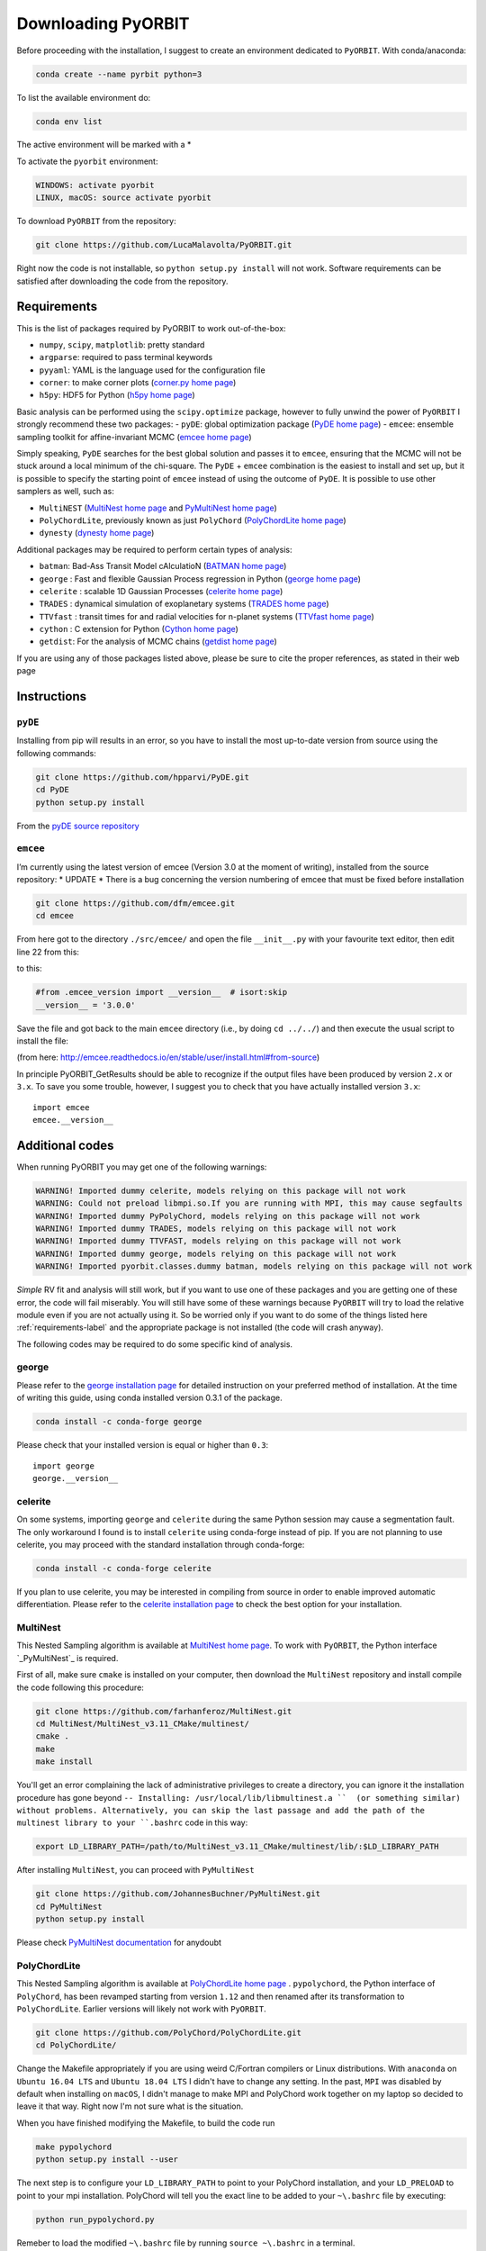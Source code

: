 .. _installation:

Downloading  PyORBIT
====================

Before proceeding with the installation, I suggest to create an environment dedicated to ``PyORBIT``. With conda/anaconda:

.. code:: bash

  conda create --name pyrbit python=3

To list the available environment do:

.. code:: bash

  conda env list

The active environment will be marked with a *

To activate the ``pyorbit`` environment:

.. code:: bash

  WINDOWS: activate pyorbit
  LINUX, macOS: source activate pyorbit


To download ``PyORBIT`` from the repository:

.. code:: bash

  git clone https://github.com/LucaMalavolta/PyORBIT.git

Right now the code is not installable, so ``python setup.py install`` will not work.
Software requirements can be satisfied after downloading the code from the repository.

.. _requirements-label:

Requirements
++++++++++++

This is the list of packages required by PyORBIT to work out-of-the-box:

- ``numpy``, ``scipy``, ``matplotlib``: pretty standard
- ``argparse``: required to pass terminal keywords
- ``pyyaml``: YAML is the language used for the configuration file
- ``corner``: to make corner plots (`corner.py home page`_)
- ``h5py``: HDF5 for Python (`h5py home page`_)

Basic analysis can be performed using the ``scipy.optimize`` package, however to fully unwind the power of ``PyORBIT`` I strongly recommend these two packages:
- ``pyDE``: global optimization package (`PyDE home page`_)
- ``emcee``: ensemble sampling toolkit for affine-invariant MCMC (`emcee home page`_)

Simply speaking, ``PyDE`` searches for the best global solution and passes it to ``emcee``, ensuring that the MCMC will not be stuck around a local minimum of the chi-square. The ``PyDE`` + ``emcee`` combination is the easiest to install and set up, but it is possible to specify the starting point of ``emcee`` instead of using the outcome of ``PyDE``.
It is possible to use other samplers as well, such as:

- ``MultiNEST`` (`MultiNest home page`_ and `PyMultiNest home page`_)
- ``PolyChordLite``, previously known as just ``PolyChord`` (`PolyChordLite home page`_)
- ``dynesty`` (`dynesty home page`_)

Additional packages may be required to perform certain types of analysis:

- ``batman``: Bad-Ass Transit Model cAlculatioN (`BATMAN home page`_)
- ``george`` : Fast and flexible Gaussian Process regression in Python (`george home page`_)
- ``celerite`` : scalable 1D Gaussian Processes (`celerite home page`_)
- ``TRADES`` : dynamical simulation of exoplanetary systems (`TRADES home page`_)
- ``TTVfast`` : transit times for and radial velocities for n-planet systems (`TTVfast home page`_)
- ``cython`` : C extension for Python (`Cython home page`_)
- ``getdist``: For the analysis of MCMC chains (`getdist home page`_)


.. _BATMAN home page: https://www.cfa.harvard.edu/~lkreidberg/batman/
.. _Cython home page: http://cython.org/
.. _george home page: https://github.com/dfm/george
.. _celerite home page: https://github.com/dfm/celerite
.. _TRADES home page: https://github.com/lucaborsato/trades
.. _TTVfast home page: https://github.com/kdeck/TTVFast
.. _PyDE home page: https://github.com/hpparvi/PyDE
.. _emcee home page: https://github.com/dfm/emcee
.. _corner.py home page: https://github.com/dfm/corner.py
.. _h5py home page: http://docs.h5py.org/en/stable
.. _getdist home page: https://github.com/cmbant/getdist
.. _MultiNest home page: https://github.com/farhanferoz/MultiNest
.. _PolyChordLite home page: https://github.com/PolyChord/PolyChordLite
.. _dynesty home page: https://github.com/joshspeagle/dynesty
.. _PyMultiNest home page: https://github.com/JohannesBuchner/PyMultiNest

If you are using any of those packages listed above, please be sure to cite the proper references, as stated in their web page

Instructions
++++++++++++

``pyDE``
--------

Installing from pip will results in an error, so you have to install the most up-to-date version from source using the following commands:

.. code:: bash

  git clone https://github.com/hpparvi/PyDE.git
  cd PyDE
  python setup.py install

From the `pyDE source repository`_

.. _pyDE source repository: https://github.com/hpparvi/PyDE

``emcee``
---------

I’m currently using the latest version of emcee (Version 3.0 at the moment of writing), installed from the source repository:
* UPDATE * There is a bug concerning the version numbering of emcee that must be fixed before installation 

.. code:: bash

  git clone https://github.com/dfm/emcee.git
  cd emcee

From here got to the directory ``./src/emcee/`` and open the file ``__init__.py`` with your favourite text editor, then edit line 22 from this:

.. code:: python
  from .emcee_version import __version__  # isort:skip

to this:

.. code:: python
  
  #from .emcee_version import __version__  # isort:skip
  __version__ = '3.0.0'

Save the file and got back to the main ``emcee`` directory (i.e., by doing ``cd ../../``) and then execute the usual script to install the file:

.. code:: bash
  python setup.py install

(from here: http://emcee.readthedocs.io/en/stable/user/install.html#from-source)

In principle PyORBIT_GetResults should be able to recognize if the output files have been produced by version ``2.x`` or ``3.x``. To save you some trouble, however, I suggest you to check that you have actually installed version ``3.x``:

::

  import emcee
  emcee.__version__


Additional codes
++++++++++++++++

When running PyORBIT you may get one of the following warnings:

.. code:: bash

  WARNING! Imported dummy celerite, models relying on this package will not work
  WARNING: Could not preload libmpi.so.If you are running with MPI, this may cause segfaults
  WARNING! Imported dummy PyPolyChord, models relying on this package will not work
  WARNING! Imported dummy TRADES, models relying on this package will not work
  WARNING! Imported dummy TTVFAST, models relying on this package will not work
  WARNING! Imported dummy george, models relying on this package will not work
  WARNING! Imported pyorbit.classes.dummy batman, models relying on this package will not work

*Simple* RV fit and analysis will still work, but if you want to use one of these packages and you
are getting one of these error, the code will fail miserably. You will still have some of these
warnings because ``PyORBIT`` will try to load the relative module even if you are not actually using it.
So be worried only if you want to do some of the things listed here :ref:`requirements-label` and the appropriate package is not installed (the code will crash anyway).

The following codes may be required to do some specific kind of analysis.

george
------

Please refer to the `george installation page`_ for detailed instruction on your preferred method of installation.
At the time of writing this guide, using conda installed version 0.3.1 of the package.

.. code:: bash

  conda install -c conda-forge george

Please check that your installed version is equal or higher than ``0.3``:

::

  import george
  george.__version__


.. _george installation page: http://george.readthedocs.io/en/latest/user/quickstart/#installation

celerite
--------

On some systems, importing ``george`` and ``celerite`` during the same Python session may cause a segmentation fault. The only workaround I found is to install ``celerite`` using conda-forge instead of pip.
If you are not planning to use celerite, you may proceed with the standard installation through conda-forge:

.. code:: bash

  conda install -c conda-forge celerite


If you plan to use celerite, you may be interested in compiling from source in order to enable improved automatic differentiation. Please refer to the `celerite installation page`_ to check the best option for your installation.

.. _celerite installation page: http://celerite.readthedocs.io/en/stable/python/install/


MultiNest
---------

This Nested Sampling algorithm is available at `MultiNest home page`_. To work with ``PyORBIT``, the Python interface `_PyMultiNest`_ is required.

First of all, make sure ``cmake`` is installed on your computer, then download the ``MultiNest`` repository and install compile the code following this procedure:

.. code:: bash

  git clone https://github.com/farhanferoz/MultiNest.git
  cd MultiNest/MultiNest_v3.11_CMake/multinest/
  cmake .
  make
  make install

You'll get an error complaining the lack of administrative privileges to create a directory, you can ignore it the installation procedure has gone beyond ``-- Installing: /usr/local/lib/libmultinest.a ``  (or something similar) without problems. Alternatively, you can skip the last passage and add the path of the multinest library to your ``.bashrc`` code in this way:

.. code:: bash

  export LD_LIBRARY_PATH=/path/to/MultiNest_v3.11_CMake/multinest/lib/:$LD_LIBRARY_PATH

After installing ``MultiNest``, you can proceed with ``PyMultiNest``

.. code:: bash

  git clone https://github.com/JohannesBuchner/PyMultiNest.git
  cd PyMultiNest
  python setup.py install

Please check `PyMultiNest documentation`_ for anydoubt

.. _PyMultiNest documentation: http://johannesbuchner.github.io/PyMultiNest/
.. _PyMultiNest: https://github.com/JohannesBuchner/PyMultiNest


PolyChordLite
-------------

This Nested Sampling algorithm is available at `PolyChordLite home page`_ .
``pypolychord``, the Python interface of ``PolyChord``, has been revamped starting from version ``1.12`` and then renamed after its transformation to ``PolyChordLite``. Earlier versions will likely not work with ``PyORBIT``.

.. code:: bash

  git clone https://github.com/PolyChord/PolyChordLite.git
  cd PolyChordLite/

Change the Makefile appropriately if you are using weird C/Fortran compilers or Linux distributions. With ``anaconda`` on ``Ubuntu 16.04 LTS`` and ``Ubuntu 18.04 LTS`` I didn't have to change any setting.
In the past, ``MPI`` was disabled by default when installing on ``macOS``, I didn't manage to make MPI and PolyChord work together on my laptop so decided to leave it that way. Right now I'm not sure what is the situation.

When you have finished modifying the Makefile, to build the code run

.. code:: bash

  make pypolychord
  python setup.py install --user

The next step is to configure your ``LD_LIBRARY_PATH`` to point to your PolyChord installation, and your ``LD_PRELOAD`` to point to your mpi installation. PolyChord will tell you the exact line to be added to your ``~\.bashrc`` file by executing:

.. code:: bash

  python run_pypolychord.py

Remeber to load the modified ``~\.bashrc`` file by running ``source ~\.bashrc`` in a terminal.


Finally, to use the MPI functionalities, prepend the MPI command before the python one, specifying the number of processor you want to use after ``-np`` (20 in the example).

.. code:: bash

  mpirun -np 20 python run_pypolychord.py

If you already ran the command without the MPI instruction or with a different number of CPU, remember to delete the ``chains`` directory or the execution will fail.

**NOTE:** I have encountered too many problems when trying to use ``PolyChord`` with ``MPI`` on a ``Mac``, so I decided to remove the help pages and use ``MPI`` only on Linux machines.

Cythonizing your code
+++++++++++++++++++++

You can improve the performance of the code by compiling it with ``Cython`` and ``distutils``. To compile the code, just execute

.. code:: bash

  ./compile.sh

in the main directory of the source code of ``PyORBIT``. Note that you have to run the command every time you change a file in the code,
 otherwise the compiled version will stay behind.

.. code:: bash

  ./compile.sh

To clean the repository fro the compiled version, .i.e. if frequent changes are made to the code and you want to avoid recompiling each time, simply run:

.. code:: bash

  ./clean_compile.sh

Note that in order to allow cythonization, the ``.py`` files in the ``pyorbit/classes`` and ``pyorbit/models``
directory are actually symbolic links to the ``.pyx`` files in the same directory.

More information on `Cython`_ and `distutils`_ can be found at their respective web pages.

.. _Cython: http://cython.org/
.. _distutils: https://docs.python.org/2/extending/building.html


Troubleshooting
+++++++++++++++

I run my code a Linux Box, but if I need to do a quick test or debug and I’m not in the office I do it on my Mac. Unfortunately some things are not as straightforward as they should be.
Below you can find a collection of errors I found along the way and how I fix them.

In the following, I assume you have installed the Command Line Tools with the command ``xcode-select --install`` and the package manager for macOS `brew`_. If you are using macOS 10.14 (Mojave), follow this additional instructions here: `Fixing missing headers for homebrew in Mac OS X Mojave (from The caffeinated engineer)`_. Note that I had to download again the Command Line Tools from the Apple Developer website in order to have the  macOS SDK headers appearing in the correct folder.

**I'm not a IT expert, use these advices at your own risk!**

.. _Fixing missing headers for homebrew in Mac OS X Mojave (from The caffeinated engineer): https://silvae86.github.io/sysadmin/mac/osx/mojave/beta/libxml2/2018/07/05/fixing-missing-headers-for-homebrew-in-mac-osx-mojave/
.. _brew: https://brew.sh

.. _gcc/gfortran/g++ versions-label:

MPI (all systems) - Crash after a few iterations
-----------------------------------------------

If you have an error similar to this one:

.. code:: bash

  -------------------------------------------------------
  Primary job  terminated normally, but 1 process returned
  a non-zero exit code. Per user-direction, the job has been aborted.
  -------------------------------------------------------

  --------------------------------------------------------------------------
  mpirun noticed that process rank 0 with PID 0 on node ghoul exited on signal 11 (Segmentation fault).
  --------------------------------------------------------------------------

You are experiencing a problem already reported in the README file of th ePolyChord source:

Try increasing the stack size:
Linux:    ulimit -s unlimited
OSX:      ulimit -s hard
and resume your job.
The slice sampling & clustering steps use a recursive procedure. The default memory allocated to recursive procedures is embarrassingly small (to guard against memory leaks).


MPI (all systems) - No available slots
--------------------------------------

The solution to this error:

.. code:: bash

  mpirun -np 8 python run_PyPolyChord.py

  --------------------------------------------------------------------------
  There are not enough slots available in the system to satisfy the 8 slots
  that were requested by the application:
    /usr/bin/python

  Either request fewer slots for your application, or make more slots available
  for use.
  --------------------------------------------------------------------------

Is quite simple: use a lower number after ``-np``. If `HyperThreading`_ is activated, the number of cores you see in your favorite task manager (or just ``htop``) is the number of _logical_ processor, while MPI cannot go further than the real number of cores in your machine.


PolyChord (Mac) - check gcc/gfortran/g++ versions
-------------------------------------------------

I have ``gfortran`` installed through ``brew`` on my ``macOS 10.14``, but when I run ``make pypolychord`` it keeps asking for ``gfortran-8`` when installing ``PolyChord 1.16``. The offending lines are from 11 to 13 of the ``Makefile_gnu`` file, in the main directory:

.. code:: bash

  FC = gfortran-8
  CC = gcc-8
  CXX = g++-8

To fix this, first check the version of your fortran compiler with ``gfortran -v``:

.. code:: bash

  $ gfortran -v
    Using built-in specs.
    COLLECT_GCC=gfortran
    COLLECT_LTO_WRAPPER=/usr/local/Cellar/gcc/9.1.0/libexec/gcc/x86_64-apple-darwin18/9.1.0/lto-wrapper
    Target: x86_64-apple-darwin18
    Configured with: .... [cut]
    Thread model: posix
    gcc version 9.1.0 (Homebrew GCC 9.1.0)

From the last line I can see that my ``gfortran`` is part of version 9 of the ``gcc`` compiler provided by ``brew``. However, a version check of ``gcc`` gives a different answer:

.. code:: bash

  $ gcc -v
    Configured with: ...[cut]
    Apple clang version 11.0.0 (clang-1100.0.20.17)
    Target: x86_64-apple-darwin18.6.0
    Thread model: posix
    InstalledDir: /Library/Developer/CommandLineTools/usr/bin

In other words, the command ``gcc`` will call the version provided by Apple, while ``gfortran`` comes with the ``brew`` version of ``gcc`` (and apparently it's not provided by Apple at all). To avoid conflicts with libraries, be sure to use to identify the correct commands to call ``gcc``, ``gfortran`` and ``g++`` from the same installation. Most of the time, you just have to append the version number at the end, i.e. ``gcc-9``, ``gfortran-9``, and ``g++-9``.

Finally, modify the ``Makefile_gnu`` accordingly:

.. code:: bash

  FC = gfortran-9
  CC = gcc-9
  CXX = g++-9

Run ``make pypolychord``, ignore the warnings, and then execute the command suggested at the end (if compilation was successful), in my case ``CC=gcc-9 CXX=g++-9 python setup.py install --user``


Magically fixed problems
------------------------

Here I list some problems that I encountered in the past while installing some code, but that dind't appear anymore when a tried a new installation on more recent computers.

*ldd: command not found*

This error seems to be fixed in ``PolyChord v1.14``, but I'll leave it here for reference.

.. code:: bash

  /bin/sh: ldd: command not found

Open the ``Makefile`` in the main directory and substitute ``ldd`` with ``otool -L``. In version 1.12 this is the only line you have to change, from this:

.. code:: bash

  $(shell touch PyPolyChord/.ld_preload.sh; ldd $(LIB_DIR)/libchord.so | grep -o '/.*libmpi.so[^/]* ' | awk '{print "export LD_PRELOAD="$$1":$$LD_PRELOAD"}' > PyPolyChord/.ld_preload.sh)

to this:

.. code:: bash

    $(shell touch PyPolyChord/.ld_preload.sh; otool -L $(LIB_DIR)/libchord.so | grep -o '/.*libmpi.so[^/]* ' | awk '{print "export LD_PRELOAD="$$1":$$LD_PRELOAD"}' > PyPolyChord/.ld_preload.sh)

Executing ``make clean`` will not delete the library files created in the ``lib`` folder, so you have to delete them manually:

.. code:: bash

  make clean
  rm lib/polychord*.*
  make


Magically fixed MPI problems
----------------------------

Here I report errors I encountered so far when I try to install or run PolyChord in MPI mode. I had all these problems using ``PolyChord 1.12`` on ``Ubuntu 16.04 LTS``. Installing and running ``PolyChord 1.14`` on ``Ubuntu 18.04 LTS`` didn't result in any of these errors. MAGIC!
For other errors, please refer to the README that comes with the source code.

*Broken MPI*

If you get the following errors when executing ``run_pyploychord.py`` , your MPI/OpenMPI installation is likely broken and you have to re-install it. You need to have a working MPI installation even when you are using PolyChord in single-CPU mode!

.. code:: bash

  [[INVALID],INVALID] ORTE_ERROR_LOG: A system-required executable either could not be found or was not executable by this user in file ess_singleton_module.c at line 231
  [[INVALID],INVALID] ORTE_ERROR_LOG: A system-required executable either could not be found or was not executable by this user in file ess_singleton_module.c at line 140
  [[INVALID],INVALID] ORTE_ERROR_LOG: A system-required executable either could not be found or was not executable by this user in file runtime/orte_init.c at line 128

In my case, I decided to re-build `OpenMPI`_ by following these `instructions <https://www.open-mpi.org/faq/?category=building>`_. Be sure to modify the ``LD_PRELOAD`` in your ``~\.bashrc`` accordingly.
If you are not able to fix the problem, you can still run PolyChord without using the MPI/OpenMPI support (but be ready to wait a lot of time when executing a program...). Open the ``Makefile`` file end switch the MPI flag to zero:

.. code:: bash

  # Whether to use MPI
  MPI=1

then run:

.. code:: bash

  make veryclean
  make

*MPI non starting*

If you get the following error when executing ``mpirun -np 20 python run_PyPolyChord.py`` :

.. code:: bash

  -----------------------------------------------------------------------------
  It seems that there is no lamd running on the host.

  This indicates that the LAM/MPI runtime environment is not operating.
  The LAM/MPI runtime environment is necessary for the "mpirun" command.

  Please run the "lamboot" command the start the LAM/MPI runtime
  environment.  See the LAM/MPI documentation for how to invoke
  "lamboot" across multiple machines.
  -----------------------------------------------------------------------------

Then check if the mpirun executable belongs to the same installation of the library that have been used to compile PolyChord.
For example, in my case I re-installed OpenMPI in the directory ``/home/malavolta/CODE/others/openmpi_dir`` . This is how ```LD_PRELOAD`` is configured in my ``~\.bashrc`` file:

.. code:: bash

  export LD_PRELOAD=/home/malavolta/CODE/others/openmpi_dir/lib/libmpi.so:$LD_PRELOAD
  export LD_LIBRARY_PATH=/home/malavolta/CODE/others/PolyChord/lib:$LD_LIBRARY_PATH

I have to add the path of the binaries of my OpenMPI installation
The correct ``mpirun`` is:

.. code:: bash

  $ which mpirun
  /home/malavolta/CODE/others/openmpi_dir/bin/mpirun

If your ``mpirun`` is not coming from the same installation directory of your MPI libraries, add to the ``PATH`` environment variable the ``bin`` directory of the MPI distribution you are crrently using, at the end of your ``~\.bashrc`` file:

.. code:: bash

  export PATH=/home/malavolta/CODE/others/openmpi_dir/bin:$PATH



.. _OpenMPI: https://www.open-mpi.org/
.. _Hyperthreading: https://superuser.com/questions/96001/why-does-my-intel-i7-920-display-8-cores-instead-of-4-cores
